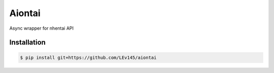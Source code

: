 Aiontai
=======

Async wrapper for nhentai API

============
Installation
============

.. code:: shell

    $ pip install git+https://github.com/LEv145/aiontai

